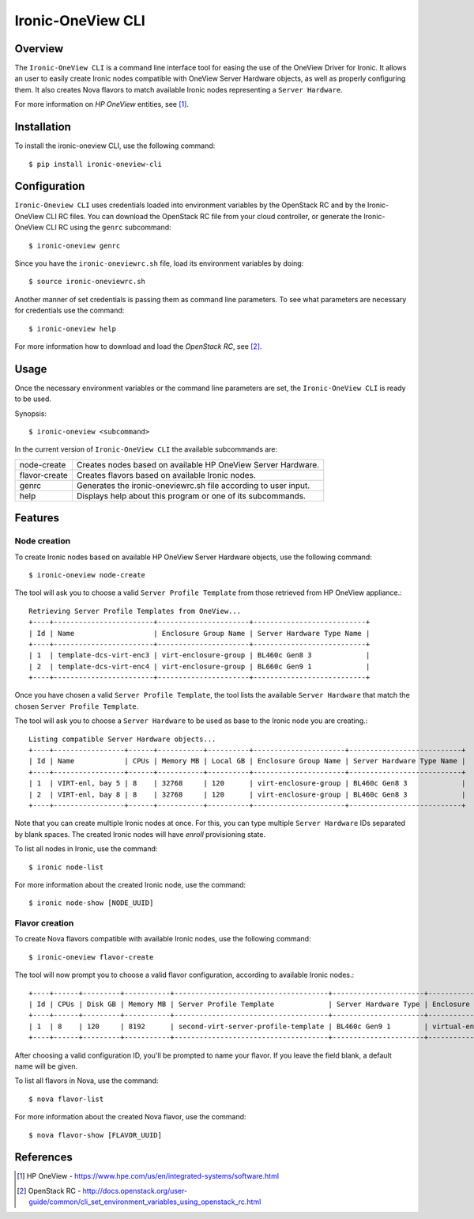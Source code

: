==================
Ironic-OneView CLI
==================

Overview
========

The ``Ironic-OneView CLI`` is a command line interface tool for easing the
use of the OneView Driver for Ironic. It allows an user to easily create Ironic
nodes compatible with OneView Server Hardware objects, as well as properly
configuring them. It also creates Nova flavors to match available Ironic nodes
representing a ``Server Hardware``.

For more information on *HP OneView* entities, see [1]_.


Installation
============

To install the ironic-oneview CLI, use the following command::

    $ pip install ironic-oneview-cli


Configuration
=============

``Ironic-Oneview CLI`` uses credentials loaded into environment variables by
the OpenStack RC and by the Ironic-OneView CLI RC files. You can download the
OpenStack RC file from your cloud controller, or generate the
Ironic-OneView CLI RC using the ``genrc`` subcommand::

    $ ironic-oneview genrc

Since you have the ``ironic-oneviewrc.sh`` file, load its environment
variables by doing::

    $ source ironic-oneviewrc.sh


Another manner of set credentials is passing them as command line parameters.
To see what parameters are necessary for credentials use the command::

    $ ironic-oneview help

For more information how to download and load the *OpenStack RC*, see [2]_.


Usage
=====

Once the necessary environment variables or the command line parameters are
set, the ``Ironic-OneView CLI`` is ready to be used.

Synopsis::

    $ ironic-oneview <subcommand>


In the current version of ``Ironic-OneView CLI`` the available subcommands are:

+---------------+-----------------------------------------------------------------+
|  node-create  | Creates nodes based on available HP OneView Server Hardware.    |
+---------------+-----------------------------------------------------------------+
| flavor-create | Creates flavors based on available Ironic nodes.                |
+---------------+-----------------------------------------------------------------+
|     genrc     | Generates the ironic-oneviewrc.sh file according to user input. |
+---------------+-----------------------------------------------------------------+
|     help      | Displays help about this program or one of its subcommands.     |
+---------------+-----------------------------------------------------------------+


Features
========

Node creation
^^^^^^^^^^^^^

To create Ironic nodes based on available HP OneView Server Hardware objects,
use the following command::

    $ ironic-oneview node-create

The tool will ask you to choose a valid ``Server Profile Template`` from those
retrieved from HP OneView appliance.::

    Retrieving Server Profile Templates from OneView...
    +----+------------------------+----------------------+---------------------------+
    | Id | Name                   | Enclosure Group Name | Server Hardware Type Name |
    +----+------------------------+----------------------+---------------------------+
    | 1  | template-dcs-virt-enc3 | virt-enclosure-group | BL460c Gen8 3             |
    | 2  | template-dcs-virt-enc4 | virt-enclosure-group | BL660c Gen9 1             |
    +----+------------------------+----------------------+---------------------------+  

Once you have chosen a valid ``Server Profile Template``, the tool lists the
available ``Server Hardware`` that match the chosen ``Server Profile
Template``.

The tool will ask you to choose a ``Server Hardware`` to be used as base to the
Ironic node you are creating.::

    Listing compatible Server Hardware objects...
    +----+-----------------+------+-----------+----------+----------------------+---------------------------+
    | Id | Name            | CPUs | Memory MB | Local GB | Enclosure Group Name | Server Hardware Type Name |
    +----+-----------------+------+-----------+----------+----------------------+---------------------------+
    | 1  | VIRT-enl, bay 5 | 8    | 32768     | 120      | virt-enclosure-group | BL460c Gen8 3             |
    | 2  | VIRT-enl, bay 8 | 8    | 32768     | 120      | virt-enclosure-group | BL460c Gen8 3             |
    +----+-----------------+------+-----------+----------+----------------------+---------------------------+

Note that you can create multiple Ironic nodes at once. For this, you can type
multiple ``Server Hardware`` IDs separated by blank spaces. The created Ironic
nodes will have *enroll* provisioning state.

To list all nodes in Ironic, use the command::

    $ ironic node-list

For more information about the created Ironic node, use the command::

    $ ironic node-show [NODE_UUID]


Flavor creation
^^^^^^^^^^^^^^^

To create Nova flavors compatible with available Ironic nodes, use the
following command::

    $ ironic-oneview flavor-create

The tool will now prompt you to choose a valid flavor configuration, according
to available Ironic nodes.::

    +----+------+---------+-----------+-------------------------------------+----------------------+-------------------------+
    | Id | CPUs | Disk GB | Memory MB | Server Profile Template             | Server Hardware Type | Enclosure Group Name    |
    +----+------+---------+-----------+-------------------------------------+----------------------+-------------------------+
    | 1  | 8    | 120     | 8192      | second-virt-server-profile-template | BL460c Gen9 1        | virtual-enclosure-group |
    +----+------+---------+-----------+-------------------------------------+----------------------+-------------------------+

After choosing a valid configuration ID, you'll be prompted to name your
flavor. If you leave the field blank, a default name will be given.

To list all flavors in Nova, use the command::

    $ nova flavor-list

For more information about the created Nova flavor, use the command::

    $ nova flavor-show [FLAVOR_UUID]


References
==========
.. [1] HP OneView - https://www.hpe.com/us/en/integrated-systems/software.html
.. [2] OpenStack RC - http://docs.openstack.org/user-guide/common/cli_set_environment_variables_using_openstack_rc.html

